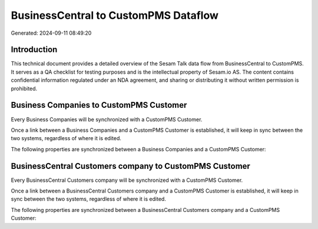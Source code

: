 =====================================
BusinessCentral to CustomPMS Dataflow
=====================================

Generated: 2024-09-11 08:49:20

Introduction
------------

This technical document provides a detailed overview of the Sesam Talk data flow from BusinessCentral to CustomPMS. It serves as a QA checklist for testing purposes and is the intellectual property of Sesam.io AS. The content contains confidential information regulated under an NDA agreement, and sharing or distributing it without written permission is prohibited.

Business Companies to CustomPMS Customer
----------------------------------------
Every Business Companies will be synchronized with a CustomPMS Customer.

Once a link between a Business Companies and a CustomPMS Customer is established, it will keep in sync between the two systems, regardless of where it is edited.

The following properties are synchronized between a Business Companies and a CustomPMS Customer:

.. list-table::
   :header-rows: 1

   * - Business Companies Property
     - CustomPMS Customer Property
     - CustomPMS Data Type


BusinessCentral Customers company to CustomPMS Customer
-------------------------------------------------------
Every BusinessCentral Customers company will be synchronized with a CustomPMS Customer.

Once a link between a BusinessCentral Customers company and a CustomPMS Customer is established, it will keep in sync between the two systems, regardless of where it is edited.

The following properties are synchronized between a BusinessCentral Customers company and a CustomPMS Customer:

.. list-table::
   :header-rows: 1

   * - BusinessCentral Customers company Property
     - CustomPMS Customer Property
     - CustomPMS Data Type


